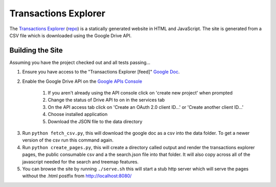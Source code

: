 Transactions Explorer
=====================

The `Transactions Explorer`_ (repo_) is a statically generated website in HTML
and JavaScript. The site is generated from a CSV file which is downloaded
using the Google Drive API.

.. _Transactions Explorer: https://www.gov.uk/performance/transactions-explorer
.. _repo: https://github.com/alphagov/transactions-explorer

Building the Site
~~~~~~~~~~~~~~~~~

Assuming you have the project checked out and all tests passing...

1. Ensure you have access to the "Transactions Explorer [feed]" `Google Doc`_.

.. _Google Doc: https://docs.google.com/a/digital.cabinet-office.gov.uk/spreadsheet/ccc?key=0AiLXeWvTKFmBdFpxdEdHUWJCYnVMS0lnUHJDelFVc0E#gid=44

2. Enable the Google Drive API on the `Google APIs Console`_

    1) If you aren't already using the API console click on 'create new project' when prompted
    2) Change the status of Drive API to on in the services tab
    3) On the API access tab click on 'Create an OAuth 2.0 client ID...' or 'Create another client ID...'
    4) Choose installed application
    5) Download the JSON file to the data directory

.. _Google APIs Console: https://code.google.com/apis/console

3. Run ``python fetch_csv.py``, this will download the google doc as a csv into the data folder.
   To get a newer version of the csv run this command again.

4. Run ``python create_pages.py``, this will create a directory called output and render
   the transactions explorer pages, the public consumable csv and a the search.json file
   into that folder. It will also copy across all of the javascript needed for the search
   and treemap features.

5. You can browse the site by running ``./serve.sh`` this will start a stub http server
   which will serve the pages without the .html postfix from http://localhost:8080/
